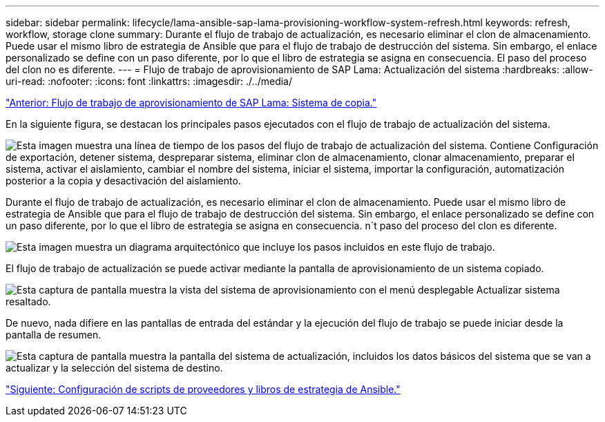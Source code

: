 ---
sidebar: sidebar 
permalink: lifecycle/lama-ansible-sap-lama-provisioning-workflow-system-refresh.html 
keywords: refresh, workflow, storage clone 
summary: Durante el flujo de trabajo de actualización, es necesario eliminar el clon de almacenamiento. Puede usar el mismo libro de estrategia de Ansible que para el flujo de trabajo de destrucción del sistema. Sin embargo, el enlace personalizado se define con un paso diferente, por lo que el libro de estrategia se asigna en consecuencia. El paso del proceso del clon no es diferente. 
---
= Flujo de trabajo de aprovisionamiento de SAP Lama: Actualización del sistema
:hardbreaks:
:allow-uri-read: 
:nofooter: 
:icons: font
:linkattrs: 
:imagesdir: ./../media/


link:lama-ansible-sap-lama-provisioning-workflow-copy-system.html["Anterior: Flujo de trabajo de aprovisionamiento de SAP Lama: Sistema de copia."]

[role="lead"]
En la siguiente figura, se destacan los principales pasos ejecutados con el flujo de trabajo de actualización del sistema.

image:lama-ansible-image49.png["Esta imagen muestra una línea de tiempo de los pasos del flujo de trabajo de actualización del sistema. Contiene Configuración de exportación, detener sistema, despreparar sistema, eliminar clon de almacenamiento, clonar almacenamiento, preparar el sistema, activar el aislamiento, cambiar el nombre del sistema, iniciar el sistema, importar la configuración, automatización posterior a la copia y desactivación del aislamiento."]

Durante el flujo de trabajo de actualización, es necesario eliminar el clon de almacenamiento. Puede usar el mismo libro de estrategia de Ansible que para el flujo de trabajo de destrucción del sistema. Sin embargo, el enlace personalizado se define con un paso diferente, por lo que el libro de estrategia se asigna en consecuencia. n´t paso del proceso del clon es diferente.

image:lama-ansible-image50.png["Esta imagen muestra un diagrama arquitectónico que incluye los pasos incluidos en este flujo de trabajo."]

El flujo de trabajo de actualización se puede activar mediante la pantalla de aprovisionamiento de un sistema copiado.

image:lama-ansible-image51.png["Esta captura de pantalla muestra la vista del sistema de aprovisionamiento con el menú desplegable Actualizar sistema resaltado."]

De nuevo, nada difiere en las pantallas de entrada del estándar y la ejecución del flujo de trabajo se puede iniciar desde la pantalla de resumen.

image:lama-ansible-image52.png["Esta captura de pantalla muestra la pantalla del sistema de actualización, incluidos los datos básicos del sistema que se van a actualizar y la selección del sistema de destino."]

link:lama-ansible-appendix-provider-script-configuration-and-ansible-playbooks.html["Siguiente: Configuración de scripts de proveedores y libros de estrategia de Ansible."]
